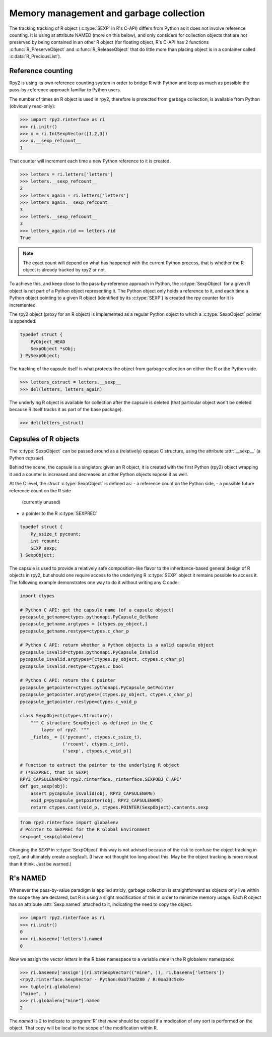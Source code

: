 .. _rinterface-memory:

Memory management and garbage collection
----------------------------------------

The tracking tracking of R object (:c:type:`SEXP` in R's C-API) 
differs from Python as it does not involve reference counting.
It is using at attribute NAMED (more on this below),
and only considers for collection objects that are not preserved by
being contained in an other R object (for floating object, R's C-API
has 2 functions :c:func:`R_PreserveObject` and :c:func:`R_ReleaseObject` that do little more than placing object is in a container called :c:data:`R_PreciousList`).

Reference counting
^^^^^^^^^^^^^^^^^^

Rpy2 is using its own reference counting system in order to bridge R with
Python and keep as much as possible the pass-by-reference approach familiar
to Python users.

The number of times an R object is used in rpy2, therefore is protected
from garbage collection, is available from Python (obviously read-only):

>>> import rpy2.rinterface as ri
>>> ri.initr()
>>> x = ri.IntSexpVector([1,2,3])
>>> x.__sexp_refcount__
1

That counter will increment each time a new Python reference to it is created.

>>> letters = ri.letters['letters']
>>> letters.__sexp_refcount__
2
>>> letters_again = ri.letters['letters']
>>> letters_again.__sexp_refcount__
3
>>> letters.__sexp_refcount__
3
>>> letters_again.rid == letters.rid
True


.. note::

   The exact count will depend on what has happened with the current Python
   process, that is whether the R object is already tracked by rpy2 or not.

   
To achieve this, and keep close to the pass-by-reference approach in Python,
the :c:type:`SexpObject` for a given R object is not part of a Python object
representing it. The Python object only holds a reference to it,
and each time a Python object pointing to a given R object 
(identified by its :c:type:`SEXP`) is created the rpy counter for it is
incremented.

The rpy2 object (proxy for an R object) is implemented as a regular Python
object to which a :c:type:`SexpObject` pointer is appended.

.. code-block:: c

   typedef struct {
       PyObject_HEAD 
       SexpObject *sObj;
   } PySexpObject;

   
The tracking of the capsule itself is what protects the
object from garbage collection on either the R or the Python side.

>>> letters_cstruct = letters.__sexp__
>>> del(letters, letters_again)

The underlying R object is available for collection after the capsule
is deleted (that particular object won't be deleted because R itself tracks it
as part of the base package).

>>> del(letters_cstruct)

Capsules of R objects
^^^^^^^^^^^^^^^^^^^^^

The :c:type:`SexpObject` can be passed around as a (relatively) opaque
C structure, using the attribute :attr:`__sexp__` (a Python `capsule`).

Behind the scene, the capsule is a singleton: given an R object,
it is created with the first Python (rpy2) object wrapping it and
a counter is increased and decreased as other Python objects
expose it as well.

At the C level, the `struct` :c:type:`SexpObject` is defined as:
- a reference count on the Python side,
- a possible future reference count on the R side
  (currently unused)
- a pointer to the R :c:type:`SEXPREC`

.. code-block:: c
		
   typedef struct {
       Py_ssize_t pycount;
       int rcount;
       SEXP sexp;
   } SexpObject;

The capsule is used to provide a relatively safe composition-like flavor
to the inheritance-based general design of R objects in rpy2, but should
one require access to the underlying R :c:type:`SEXP` object it remains
possible to access it. The following example demonstrates one way to do
it without writing any C code:

.. code-block:: python

   import ctypes

   # Python C API: get the capsule name (of a capsule object)
   pycapsule_getname=ctypes.pythonapi.PyCapsule_GetName
   pycapsule_getname.argtypes = [ctypes.py_object,]
   pycapsule_getname.restype=ctypes.c_char_p
   
   # Python C API: return whether a Python objects is a valid capsule object
   pycapsule_isvalid=ctypes.pythonapi.PyCapsule_IsValid
   pycapsule_isvalid.argtypes=[ctypes.py_object, ctypes.c_char_p]
   pycapsule_isvalid.restype=ctypes.c_bool
   
   # Python C API: return the C pointer
   pycapsule_getpointer=ctypes.pythonapi.PyCapsule_GetPointer
   pycapsule_getpointer.argtypes=[ctypes.py_object, ctypes.c_char_p]
   pycapsule_getpointer.restype=ctypes.c_void_p

   class SexpObject(ctypes.Structure):
       """ C structure SexpObject as defined in the C
           layer of rpy2. """
       _fields_ = [('pycount', ctypes.c_ssize_t),
                   ('rcount', ctypes.c_int),
                   ('sexp', ctypes.c_void_p)]

   # Function to extract the pointer to the underlying R object
   # (*SEXPREC, that is SEXP)
   RPY2_CAPSULENAME=b'rpy2.rinterface._rinterface.SEXPOBJ_C_API'
   def get_sexp(obj):
       assert pycapsule_isvalid(obj, RPY2_CAPSULENAME)
       void_p=pycapsule_getpointer(obj, RPY2_CAPSULENAME)
       return ctypes.cast(void_p, ctypes.POINTER(SexpObject).contents.sexp

.. code-block:: python
		
   from rpy2.rinterface import globalenv
   # Pointer to SEXPREC for the R Global Environment
   sexp=get_sexp(globalenv)
      
Changing the `SEXP` in :c:type:`SexpObject` this way is not advised because
of the risk to confuse the object tracking in rpy2, and ultimately create a segfault.
(I have not thought too long about this. May be the object tracking is more robust
than it think. Just be warned.)
   
   
R's NAMED
^^^^^^^^^

Whenever the pass-by-value paradigm is applied stricly,
garbage collection is straightforward as objects only live within
the scope they are declared, but R is using a slight modification
of this in order to minimize memory usage. Each R object has an
attribute :attr:`Sexp.named` attached to it, indicating
the need to copy the object.

>>> import rpy2.rinterface as ri
>>> ri.initr()
0
>>> ri.baseenv['letters'].named
0

Now we assign the vector *letters* in the R base namespace
to a variable *mine* in the R globalenv namespace:

>>> ri.baseenv['assign'](ri.StrSexpVector(("mine", )), ri.baseenv['letters'])
<rpy2.rinterface.SexpVector - Python:0xb77ad280 / R:0xa23c5c0>
>>> tuple(ri.globalenv)
("mine", )
>>> ri.globalenv["mine"].named
2

The *named* is 2 to indicate to :program:`R` that *mine* should be 
copied if a modication of any sort is performed on the object. That copy
will be local to the scope of the modification within R.

